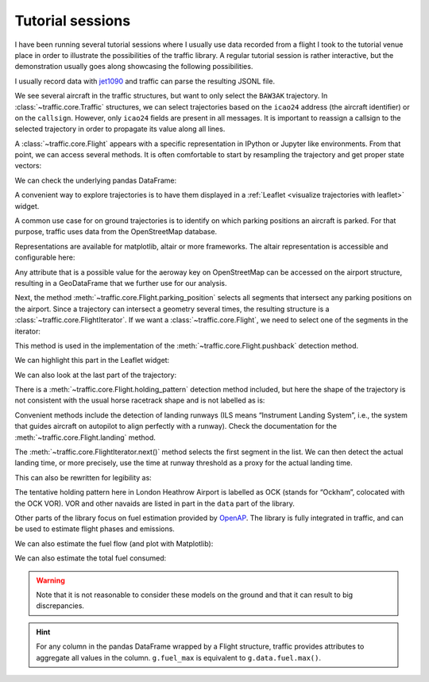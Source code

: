 Tutorial sessions
=================

I have been running several tutorial sessions where I usually use data recorded
from a flight I took to the tutorial venue place in order to illustrate the
possibilities of the traffic library.  A regular tutorial session is rather
interactive, but the demonstration usually goes along showcasing the following
possibilities.


I usually record data with `jet1090 <https://lib.rs/crates/jet1090>`_ and
traffic can parse the resulting JSONL file.

.. jupyter-execute::

    from traffic.core import Traffic

    t = Traffic.from_file("tutorial.jsonl.gz")
    t

We see several aircraft in the traffic structures, but want to only select the
``BAW3AK`` trajectory. In :class:`~traffic.core.Traffic` structures, we can
select trajectories based on the ``icao24`` address (the aircraft identifier) or
on the ``callsign``. However, only ``icao24`` fields are present in all
messages. It is important to reassign a callsign to the selected trajectory in
order to propagate its value along all lines.

.. jupyter-execute::

    f = t['400f99'].assign(callsign="BAW3AK")
    f

A :class:`~traffic.core.Flight` appears with a specific representation in IPython
or Jupyter like environments. From that point, we can access several methods. It
is often comfortable to start by resampling the trajectory and get proper state
vectors:

.. jupyter-execute::

    g = f.resample('1s')
    g

We can check the underlying pandas DataFrame:

.. jupyter-execute::

    g.data

.. jupyter-execute::

    g.start

.. jupyter-execute::

    g.callsign

.. jupyter-execute::

    g.duration

.. jupyter-execute::

    g.first('10 min')

A convenient way to explore trajectories is to have them displayed in a
:ref:`Leaflet <visualize trajectories with leaflet>` widget.

.. jupyter-execute::

    g.first('10 min').map_leaflet(zoom=14)

A common use case for on ground trajectories is to identify on which parking
positions an aircraft is parked. For that purpose, traffic uses data from the
OpenStreetMap database.

.. jupyter-execute::

    from traffic.data import airports

    airports['LFBO']

Representations are available for matplotlib, altair or more frameworks. The
altair representation is accessible and configurable here:

.. jupyter-execute::

    airports['LFBO'].geoencode()

Any attribute that is a possible value for the aeroway key on OpenStreetMap can
be accessed on the airport structure, resulting in a GeoDataFrame that we
further use for our analysis.

.. jupyter-execute::

    airports['LFBO'].parking_position

Next, the method :meth:`~traffic.core.Flight.parking_position` selects all
segments that intersect any parking positions on the airport. Since a trajectory
can intersect a geometry several times, the resulting structure is a
:class:`~traffic.core.FlightIterator`. If we want a :class:`~traffic.core.Flight`,
we need to select one of the segments in the iterator:

.. jupyter-execute::

    g.first('10 min').parking_position('LFBO')


.. jupyter-execute::

    # Meaning: the longest option in duration
    g.first('10 min').parking_position('LFBO').max('duration')


This method is used in the implementation of the
:meth:`~traffic.core.Flight.pushback` detection method.

.. jupyter-execute::

    g.first('10 min').pushback('LFBO')

We can highlight this part in the Leaflet widget:

.. jupyter-execute::

    g.first('10 min').map_leaflet(
        zoom=16,
        highlight={"red": 'pushback("LFBO")'},
    )

We can also look at the last part of the trajectory:

.. jupyter-execute::

    g.last('30 min').map_leaflet(zoom=10)

There is a :meth:`~traffic.core.Flight.holding_pattern` detection method
included, but here the shape of the trajectory is not consistent with the usual
horse racetrack shape and is not labelled as is:

.. jupyter-execute::

    g.holding_pattern()

Convenient methods include the detection of landing runways (ILS means
“Instrument Landing System”, i.e., the system that guides aircraft on autopilot
to align perfectly with a runway). Check the documentation for the
:meth:`~traffic.core.Flight.landing` method.

.. jupyter-execute::

    g.landing('EGLL')

The :meth:`~traffic.core.FlightIterator.next()` method selects the first segment
in the list. We can then detect the actual landing time, or more precisely, use
the time at runway threshold as a proxy for the actual landing time.

.. jupyter-execute::

    g.landing('EGLL').next().stop

This can also be rewritten for legibility as:

.. jupyter-execute::

    g.next("landing('EGLL')").stop

The tentative holding pattern here in London Heathrow Airport is labelled as OCK
(stands for “Ockham”, colocated with the OCK VOR). VOR and other navaids are
listed in part in the ``data`` part of the library.


.. jupyter-execute::

    from traffic.data import navaids

    m = g.last('30 min').map_leaflet(
        zoom=10,
        highlight={
            "red": 'landing("EGLL")',
            "#f58518": 'aligned("OCK")',
        },
    )
    m.add(navaids['OCK'])
    m

Other parts of the library focus on fuel estimation provided by `OpenAP
<https://openap.dev>`_. The library is fully integrated in traffic, and can be
used to estimate flight phases and emissions.

.. jupyter-execute::

    # resample first to limit the size of the javascript
    g.phases().resample('10s').chart('phase').encode(y="phase", color='phase').mark_point()

We can also estimate the fuel flow (and plot with Matplotlib):

.. jupyter-execute::

    import matplotlib.pyplot as plt

    fig, ax = plt.subplots(2, 1, sharex=True)
    g.plot_time(ax[0], y='altitude')

    takeoff_time = g.next("takeoff('LFBO')").stop
    landing_time = g.next("landing('EGLL')").stop
    g.between(takeoff_time, landing_time).emission().plot_time(ax[1], y='fuelflow')

    for ax_ in ax:
        ax_.spines['right'].set_visible(False)
        ax_.spines['top'].set_visible(False)

We can also estimate the total fuel consumed:

.. jupyter-execute::

    g.between(takeoff_time, landing_time).emission().fuel_max

.. warning::

    Note that it is not reasonable to consider these models on the ground and that it can result to big discrepancies.

    .. jupyter-execute::

        g.emission().fuel_max

.. hint::

    For any column in the pandas DataFrame wrapped by a Flight structure,
    traffic provides attributes to aggregate all values in the column.
    ``g.fuel_max`` is equivalent to ``g.data.fuel.max()``.
